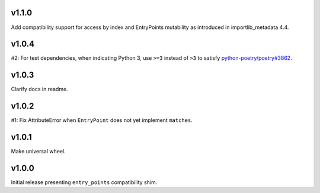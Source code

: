 v1.1.0
======

Add compatibility support for access by index and EntryPoints
mutability as introduced in importlib_metadata 4.4.

v1.0.4
======

#2: For test dependencies, when indicating Python 3, use ``>=3``
instead of ``>3`` to satisfy
`python-poetry/poetry#3862 <https://github.com/python-poetry/poetry/issues/3862>`_.

v1.0.3
======

Clarify docs in readme.

v1.0.2
======

#1: Fix AttributeError when ``EntryPoint`` does not yet implement
``matches``.

v1.0.1
======

Make universal wheel.

v1.0.0
======

Initial release presenting ``entry_points`` compatibility shim.
